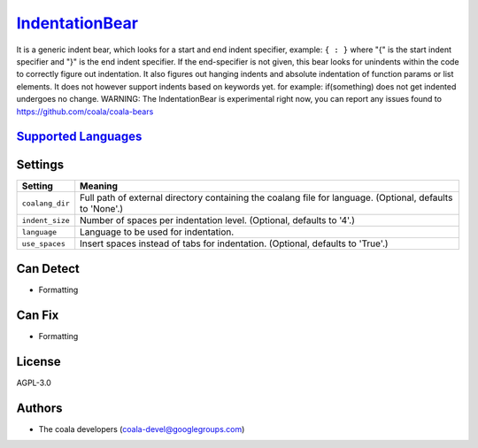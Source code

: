 `IndentationBear <https://github.com/coala/coala-bears/tree/master/bears/general/IndentationBear.py>`_
===============================================================================================================

It is a generic indent bear, which looks for a start and end indent specifier, example: ``{ : }`` where "{" is the start indent specifier and "}" is the end indent specifier. If the end-specifier is not given, this bear looks for unindents within the code to correctly figure out indentation.
It also figures out hanging indents and absolute indentation of function params or list elements.
It does not however support  indents based on keywords yet. for example:
if(something) does not get indented
undergoes no change.
WARNING: The IndentationBear is experimental right now, you can report any issues found to https://github.com/coala/coala-bears

`Supported Languages <../README.rst>`_
--------------------------------------



Settings
--------

+------------------+-------------------------------------------------------------+
| Setting          |  Meaning                                                    |
+==================+=============================================================+
|                  |                                                             |
| ``coalang_dir``  | Full path of external directory containing the coalang file |
|                  | for language. (Optional, defaults to 'None'.)               |
|                  |                                                             |
+------------------+-------------------------------------------------------------+
|                  |                                                             |
| ``indent_size``  | Number of spaces per indentation level. (Optional, defaults |
|                  | to '4'.)                                                    |
|                  |                                                             |
+------------------+-------------------------------------------------------------+
|                  |                                                             |
| ``language``     | Language to be used for indentation.                        +
|                  |                                                             |
+------------------+-------------------------------------------------------------+
|                  |                                                             |
| ``use_spaces``   | Insert spaces instead of tabs for indentation. (Optional,   |
|                  | defaults to 'True'.)                                        |
|                  |                                                             |
+------------------+-------------------------------------------------------------+


Can Detect
----------

* Formatting

Can Fix
----------

* Formatting

License
-------

AGPL-3.0

Authors
-------

* The coala developers (coala-devel@googlegroups.com)
